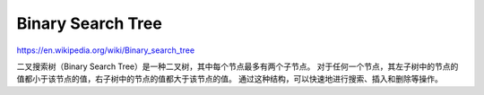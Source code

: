 Binary Search Tree
======================

https://en.wikipedia.org/wiki/Binary_search_tree

二叉搜索树（Binary Search Tree）是一种二叉树，其中每个节点最多有两个子节点。
对于任何一个节点，其左子树中的节点的值都小于该节点的值，右子树中的节点的值都大于该节点的值。
通过这种结构，可以快速地进行搜索、插入和删除等操作。